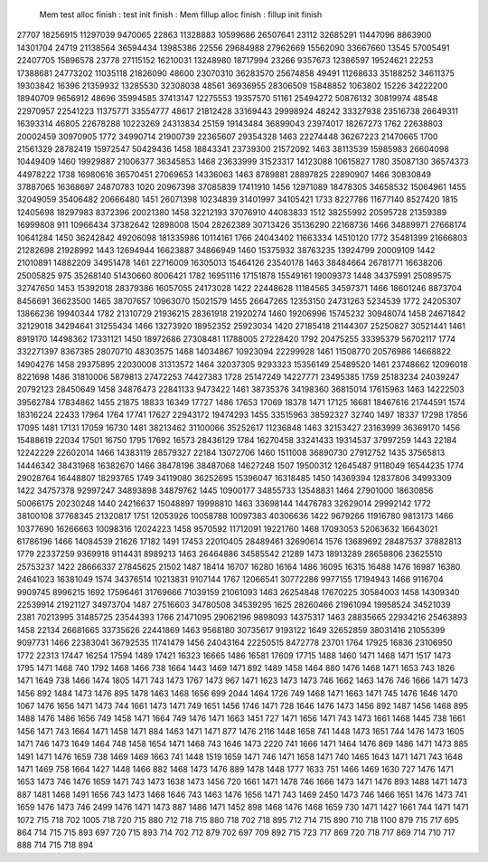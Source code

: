  Mem test alloc finish : test init finish :  Mem fillup alloc finish : fillup init finish 
27707
18256915
11297039
9470065
22863
11328883
10599686
26507641
23112
32685291
11447096
8863900
14301704
24719
21138564
36594434
13985386
22556
29684988
27962669
15562090
33667660
13545
57005491
22407705
15896578
23778
27115152
16210031
13248980
18717994
23266
9357673
12386597
19524621
22253
17388681
24773202
11035118
21826090
48600
23070310
36283570
25674858
49491
11268633
35188252
34611375
19303842
16396
21359932
13285530
32308038
48561
36936955
28306509
15848852
1063802
15226
34222200
18940709
9656912
48696
35994585
37413147
12275553
19357570
51161
25494272
50876132
30819974
48548
22970957
22541223
11375771
33554777
48617
21812428
33169443
29998924
48242
33327938
23516738
26649311
16393314
46805
22678288
10223269
24313834
25159
19143484
36899043
23974017
18267273
1762
22638803
20002459
30970905
1772
34990714
21900739
22365607
29354328
1463
22274448
36267223
21470665
1700
21561329
28782419
15972547
50429436
1458
18843341
23739300
21572092
1463
38113539
15985983
26604098
10449409
1460
19929887
21006377
36345853
1468
23633999
31523317
14123088
10615827
1780
35087130
36574373
44978222
1738
16980616
36570451
27069653
14336063
1463
8789881
28897825
22890907
1466
30830849
37887065
16368697
24870783
1020
20967398
37085839
17411910
1456
12971089
18478305
34658532
15064961
1455
32049059
35406482
20666480
1451
26071398
10234839
31401997
34105421
1733
8227786
11677140
8527420
1815
12405698
18297983
8372396
20021380
1458
32212193
37076910
44083833
1512
38255992
20595728
21359389
16999808
911
10966434
37382642
12898008
1504
28262389
30713426
35136290
22168736
1466
34889971
27668174
10641284
1450
36242842
49206098
181335986
10114161
1766
24043402
11663334
14510120
1772
35481399
21666803
21282698
21928992
1443
12694944
16623887
34866949
1460
15375932
38763235
13924799
20009109
1442
21010891
14882209
34951478
1461
22716009
16305013
15464126
23540178
1463
38484664
26781771
16638206
25005825
975
35268140
51430660
8006421
1782
16951116
17151878
15549161
19009373
1448
34375991
25089575
32747650
1453
15392018
28379386
16057055
24173028
1422
22448628
11184565
34597371
1466
18601246
8873704
8456691
36623500
1465
38707657
10963070
15021579
1455
26647265
12353150
24731263
5234539
1772
24205307
13866236
19940344
1782
21310729
21936215
28361918
21920274
1460
19206996
15745232
30948074
1458
24671842
32129018
34294641
31255434
1466
13273920
18952352
25923034
1420
27185418
21144307
25250827
30521441
1461
8919170
14498362
17331121
1450
18972686
27308481
11788005
27228420
1792
20475255
33395379
56702117
1774
332271397
8367385
28070710
48303575
1468
14034867
10923094
22299928
1461
11508770
20576986
14668822
14904276
1458
29375895
22030008
31313572
1464
32037305
9293323
15356149
25489520
1461
23748662
12096018
8221698
1486
31810006
5879813
27472253
74427383
1728
25147249
14227771
23495385
1759
25183234
24039247
20792123
28450649
1458
34876473
22841133
9473422
1461
38735376
34198360
36815014
17615963
1463
14222503
39562784
17834862
1455
21875
18833
16349
17727
1486
17653
17069
18378
1471
17125
16681
18467616
21744591
1574
18316224
22433
17964
1764
17741
17627
22943172
19474293
1455
33515963
38592327
32740
1497
18337
17298
17856
17095
1481
17131
17059
16730
1481
38213462
31100066
35252617
11236848
1463
32153427
23163999
36369170
1456
15488619
22034
17501
16750
1795
17692
16573
28436129
1784
16270458
33241433
19314537
37997259
1443
22184
12242229
22602014
1466
14383119
28579327
22184
13072706
1460
1511008
36890730
27912752
1435
37565813
14446342
38431968
16382670
1466
38478196
38487068
14627248
1507
19500312
12645487
9118049
16544235
1774
29028764
16448807
18293765
1749
34119080
36252695
15396047
16318485
1450
14369394
12837806
34993309
1422
34757378
92997247
34893898
34879762
1445
10900177
34855733
13548831
1464
27901000
18630856
50066175
20230248
1440
24216637
15048897
19998810
1463
33698144
14476783
32629014
29992142
1772
38100108
37768345
21320817
1751
12053926
10058788
10097383
40306636
1422
9679266
11916780
9813173
1466
10377690
16266663
10098316
12024223
1458
9570592
11712091
19221760
1468
17093053
52063632
16643021
61786196
1466
14084539
21626
17182
1491
17453
22010405
28489461
32690614
1576
13689692
28487537
37882813
1779
22337259
9369918
9114431
8989213
1463
26464886
34585542
21289
1473
18913289
28658806
23625510
25753237
1422
28666337
27845625
21502
1487
18414
16707
16280
16164
1486
16095
16315
16488
1476
16987
16380
24641023
16381049
1574
34376514
10213831
9107144
1767
12066541
30772286
9977155
17194943
1466
9116704
9909745
8996215
1692
17596461
31769666
71039159
21061093
1463
26254848
17670225
30584003
1458
14309340
22539914
21921127
34973704
1487
27516603
34780508
34539295
1625
28260466
21961094
19958524
34521039
2381
70213995
31485725
23544393
1766
21471095
29062196
9898093
14375317
1463
28835665
22934216
25463893
1458
22134
26681665
33735626
22441869
1463
9568180
30735617
9193122
1649
32652859
38031416
21055399
9097731
1466
22383041
36792535
11741479
1456
24043164
22250515
8472778
23701
1764
17925
16836
23106950
1772
22313
17447
16254
17594
1489
17421
16323
16665
1486
16581
17609
17715
1488
1460
1471
1468
1471
1517
1473
1795
1471
1468
740
1792
1468
1466
738
1664
1443
1469
1471
892
1489
1458
1464
880
1476
1468
1471
1653
743
1826
1471
1649
738
1466
1474
1805
1471
743
1473
1767
1473
967
1471
1623
1473
1473
746
1662
1463
1476
746
1666
1471
1473
1456
892
1484
1473
1476
895
1478
1463
1468
1656
699
2044
1464
1726
749
1468
1471
1663
1471
745
1476
1646
1470
1067
1476
1656
1471
1473
744
1661
1473
1471
749
1651
1456
1746
1471
728
1646
1476
1473
1456
892
1487
1456
1468
895
1488
1476
1486
1656
749
1458
1471
1664
749
1476
1471
1663
1451
727
1471
1656
1471
743
1473
1661
1468
1445
738
1661
1456
1471
743
1664
1471
1458
1471
884
1463
1471
1471
877
1476
2116
1448
1658
741
1448
1473
1651
744
1476
1473
1605
1471
746
1473
1649
1464
748
1458
1654
1471
1468
743
1646
1473
2220
741
1666
1471
1464
1476
869
1486
1471
1473
885
1491
1471
1476
1659
738
1469
1469
1663
741
1448
1519
1659
1471
746
1471
1658
1471
740
1465
1643
1471
1471
743
1648
1471
1469
758
1664
1427
1448
1466
882
1468
1473
1476
889
1478
1448
1777
1633
751
1466
1469
1630
727
1476
1471
1653
1473
746
1476
1659
1471
743
1473
1638
1473
1456
720
1661
1471
1478
746
1666
1473
1471
1476
893
1488
1471
1473
887
1481
1468
1491
1656
743
1473
1468
1646
743
1463
1476
1656
1471
743
1469
2450
1473
746
1466
1651
1476
1473
741
1659
1476
1473
746
2499
1476
1471
1473
887
1486
1471
1452
898
1468
1476
1468
1659
730
1471
1427
1661
744
1471
1471
1072
715
718
702
1005
718
720
715
880
712
718
715
880
718
702
718
895
712
714
715
890
710
718
1100
879
715
717
695
864
714
715
715
893
697
720
715
893
714
702
712
879
702
697
709
892
715
723
717
869
720
718
717
869
714
710
717
888
714
715
718
894
